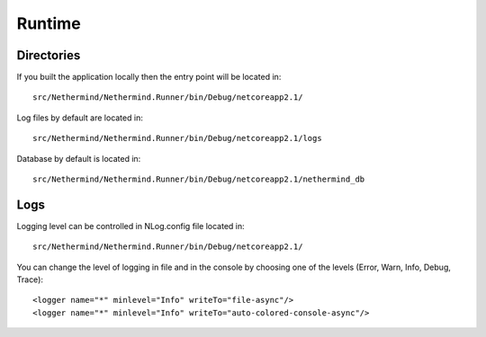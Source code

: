 Runtime
*******

Directories
^^^^^^^^^^^

If you built the application locally then the entry point will be located in::

    src/Nethermind/Nethermind.Runner/bin/Debug/netcoreapp2.1/

Log files by default are located in::

    src/Nethermind/Nethermind.Runner/bin/Debug/netcoreapp2.1/logs

Database by default is located in::

    src/Nethermind/Nethermind.Runner/bin/Debug/netcoreapp2.1/nethermind_db

Logs
^^^^

Logging level can be controlled in NLog.config file located in::

    src/Nethermind/Nethermind.Runner/bin/Debug/netcoreapp2.1/

You can change the level of logging in file and in the console by choosing one of the levels (Error, Warn, Info, Debug, Trace)::

    <logger name="*" minlevel="Info" writeTo="file-async"/>
    <logger name="*" minlevel="Info" writeTo="auto-colored-console-async"/>